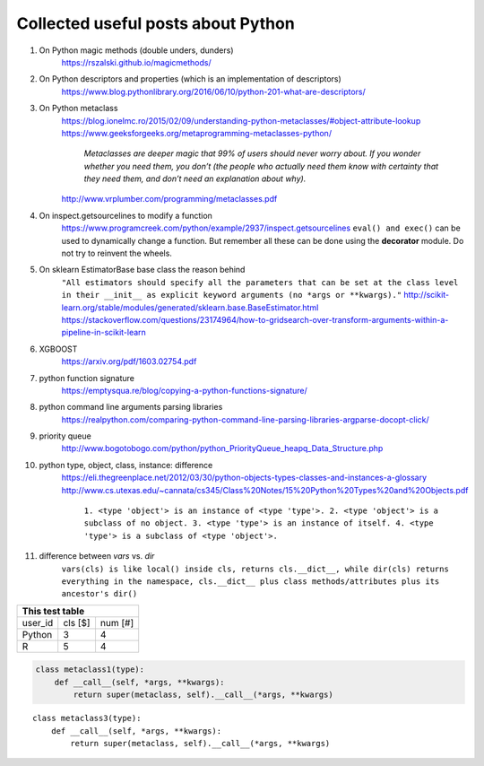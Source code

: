 ##########
Collected useful posts about Python
##########

1. On Python magic methods (double unders, dunders)
    https://rszalski.github.io/magicmethods/

2. On Python descriptors and properties (which is an implementation of descriptors) 
    https://www.blog.pythonlibrary.org/2016/06/10/python-201-what-are-descriptors/ 

#. On Python metaclass 
    https://blog.ionelmc.ro/2015/02/09/understanding-python-metaclasses/#object-attribute-lookup
    https://www.geeksforgeeks.org/metaprogramming-metaclasses-python/
        `Metaclasses are deeper magic that 99% of users should never worry about. If you wonder whether you need them, you don’t (the people who actually need them know with certainty that they need them, and don’t need an explanation about why).`
    http://www.vrplumber.com/programming/metaclasses.pdf

#. On inspect.getsourcelines to modify a function
    https://www.programcreek.com/python/example/2937/inspect.getsourcelines
    ``eval() and exec()`` can be used to dynamically change a function. But remember all these can be done using the **decorator** module. Do not try to reinvent the wheels.

#. On sklearn EstimatorBase base class the reason behind 
    ``"All estimators should specify all the parameters that can be set at the class level in their __init__ as explicit keyword arguments (no *args or **kwargs)."``
    http://scikit-learn.org/stable/modules/generated/sklearn.base.BaseEstimator.html
    https://stackoverflow.com/questions/23174964/how-to-gridsearch-over-transform-arguments-within-a-pipeline-in-scikit-learn

#. XGBOOST
    https://arxiv.org/pdf/1603.02754.pdf

#. python function signature
    https://emptysqua.re/blog/copying-a-python-functions-signature/

#. python command line arguments parsing libraries
    https://realpython.com/comparing-python-command-line-parsing-libraries-argparse-docopt-click/

#. priority queue
    http://www.bogotobogo.com/python/python_PriorityQueue_heapq_Data_Structure.php

#. python type, object, class, instance: difference
    https://eli.thegreenplace.net/2012/03/30/python-objects-types-classes-and-instances-a-glossary
    http://www.cs.utexas.edu/~cannata/cs345/Class%20Notes/15%20Python%20Types%20and%20Objects.pdf
        ``1. <type 'object'> is an instance of <type 'type'>.
        2. <type 'object'> is a subclass of no object.
        3. <type 'type'> is an instance of itself.
        4. <type 'type'> is a subclass of <type 'object'>.``

        .. image:: ./media/python_metaclass.png
           :width: 150px

#. difference between `vars` vs. `dir`
    ``vars(cls) is like local() inside cls, returns cls.__dict__, while dir(cls) returns everything in the namespace, cls.__dict__ plus class methods/attributes plus its ancestor's dir()``  



+-------------------+
| This test table   |
+=========+====+====+
|user_id  |cls | num|
|         |[$] | [#]|
+---------+----+----+
| Python  | 3  | 4  |
+---------+----+----+
| R       |  5 | 4  |
+---------+----+----+

.. code-block:: python

   class metaclass1(type):
       def __call__(self, *args, **kwargs):
           return super(metaclass, self).__call__(*args, **kwargs) 

.. highlight:: python

   class metaclass2(type):
       def __call__(self, *args, **kwargs):
           return super(metaclass, self).__call__(*args, **kwargs) 


::

    class metaclass3(type):
        def __call__(self, *args, **kwargs):
            return super(metaclass, self).__call__(*args, **kwargs) 







